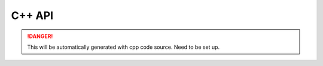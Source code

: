 C++ API
-------

.. DANGER::
   This will be automatically generated with cpp code source. Need to be set up.